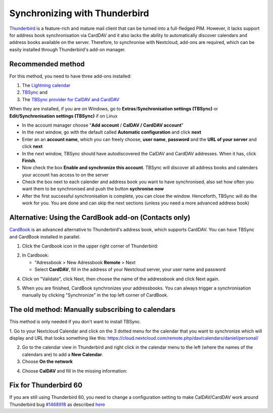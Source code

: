 ==============================
Synchronizing with Thunderbird
==============================

`Thunderbird <https://www.thunderbird.net>`_ is a feature-rich and mature mail client that can be turned into a full-fledged PIM. However, it lacks support  for address book synchronisation via CardDAV and it also lacks the ability to automatically discover calendars and address books available on the server. Therefore, to synchronise with Nextcloud, add-ons are required, which can be easily installed through Thunderbird's add-on manager.
 

Recommended method
------------------

For this method, you need to have three add-ons installed:

1. The `Lightning calendar <https://addons.thunderbird.net/de/thunderbird/addon/lightning/>`_
2. `TBSync <https://addons.thunderbird.net/de/thunderbird/addon/tbsync/>`_ and
3. The `TBSync provider for CalDAV and CardDAV <https://addons.thunderbird.net/de/thunderbird/addon/dav-4-tbsync/>`_

When they are installed, if you are on Windows, go to **Extras**/**Synchronisation settings (TBSync)** or **Edit/Synchronisation settings (TBSync)** if on Linux

* In the account manager choose "**Add account** / **CalDAV / CardDAV account**"
* In the next window, go with the default called **Automatic configuration** and click **next**
* Enter an an **account name**, which you can freely choose, **user name**, **password** and the **URL of your server** and click **next**
* In the next window, TBSync should have autodiscovered the CalDAV and CardDAV addresses. When it has, click **Finish**.
* Now check the box **Enable and synchronize this account**. TBSync will discover all address books and calenders your account has access to on the server
* Check the box next to each calender and address book you want to have synchronised, also set how often you want them to be synchronised and push the button **sychronise now**
* After the first successful synchronisation is complete, you can close the window. Henceforth, TBSync will do the work for you. You are done and can skip the next sections (unless you need a more advanced address book)


Alternative: Using the CardBook add-on (Contacts only)
------------------------------------------------------
`CardBook <https://addons.thunderbird.net/en/thunderbird/addon/cardbook/>`_ is an advanced alternative to Thunderbird's address book, which supports CardDAV. You can have TBSync and CardBook installed in parallel.
 
1. Click the Cardbook icon in the upper right corner of Thunderbird:

.. image:: ../images/cardbook_icon.png

2. In Cardbook:

   -  "Adressbook > New Adressbook **Remote** > Next
   -  Select **CardDAV**, fill in the address of your Nextcloud server, your user name and password

.. image:: ../images/new_addressbook.png

4. Click on "Validate", click Next, then choose the name of the addressbook and click Next again.

.. image:: ../images/addressbook_name.png

5. When you are finished, CardBook synchronizes your addressbooks. You can always trigger a synchronisation manually by clicking "Synchronize" in the top left corner of CardBook.

.. image:: ../images/synchronize_cardbook.png

The old method: Manually subscribing to calendars
-------------------------------------------------
This method is only needed if you don't want to install TBSync.

1. Go to your Nextcloud Calendar and click on the 3 dotted menu for the calendar that you want to synchronize which will display and URL that looks something like this:
https://cloud.nextcloud.com/remote.php/dav/calendars/daniel/personal/

2. Go to the calendar view in Thunderbird and right click in the calendar menu to the left (where the names of the calendars are) to add a **New Calendar**.

3. Choose **On the network**

.. image:: ../images/new_calendar.png

4. Choose **CalDAV** and fill in the missing information:

.. image:: ../images/CalDAV_calendar.png

Fix for Thunderbird 60
----------------------
If you are still using Thunderbird 60, you need to change a configuration setting to make CalDAV/CardDAV work around Thunderbird bug `#1468918 <https://bugzilla.mozilla.org/show_bug.cgi?id=1468912>`_ as described `here <https://help.nextcloud.com/t/thunderbird-60-problems-with-address-and-calendar-sync/35773>`_ 

